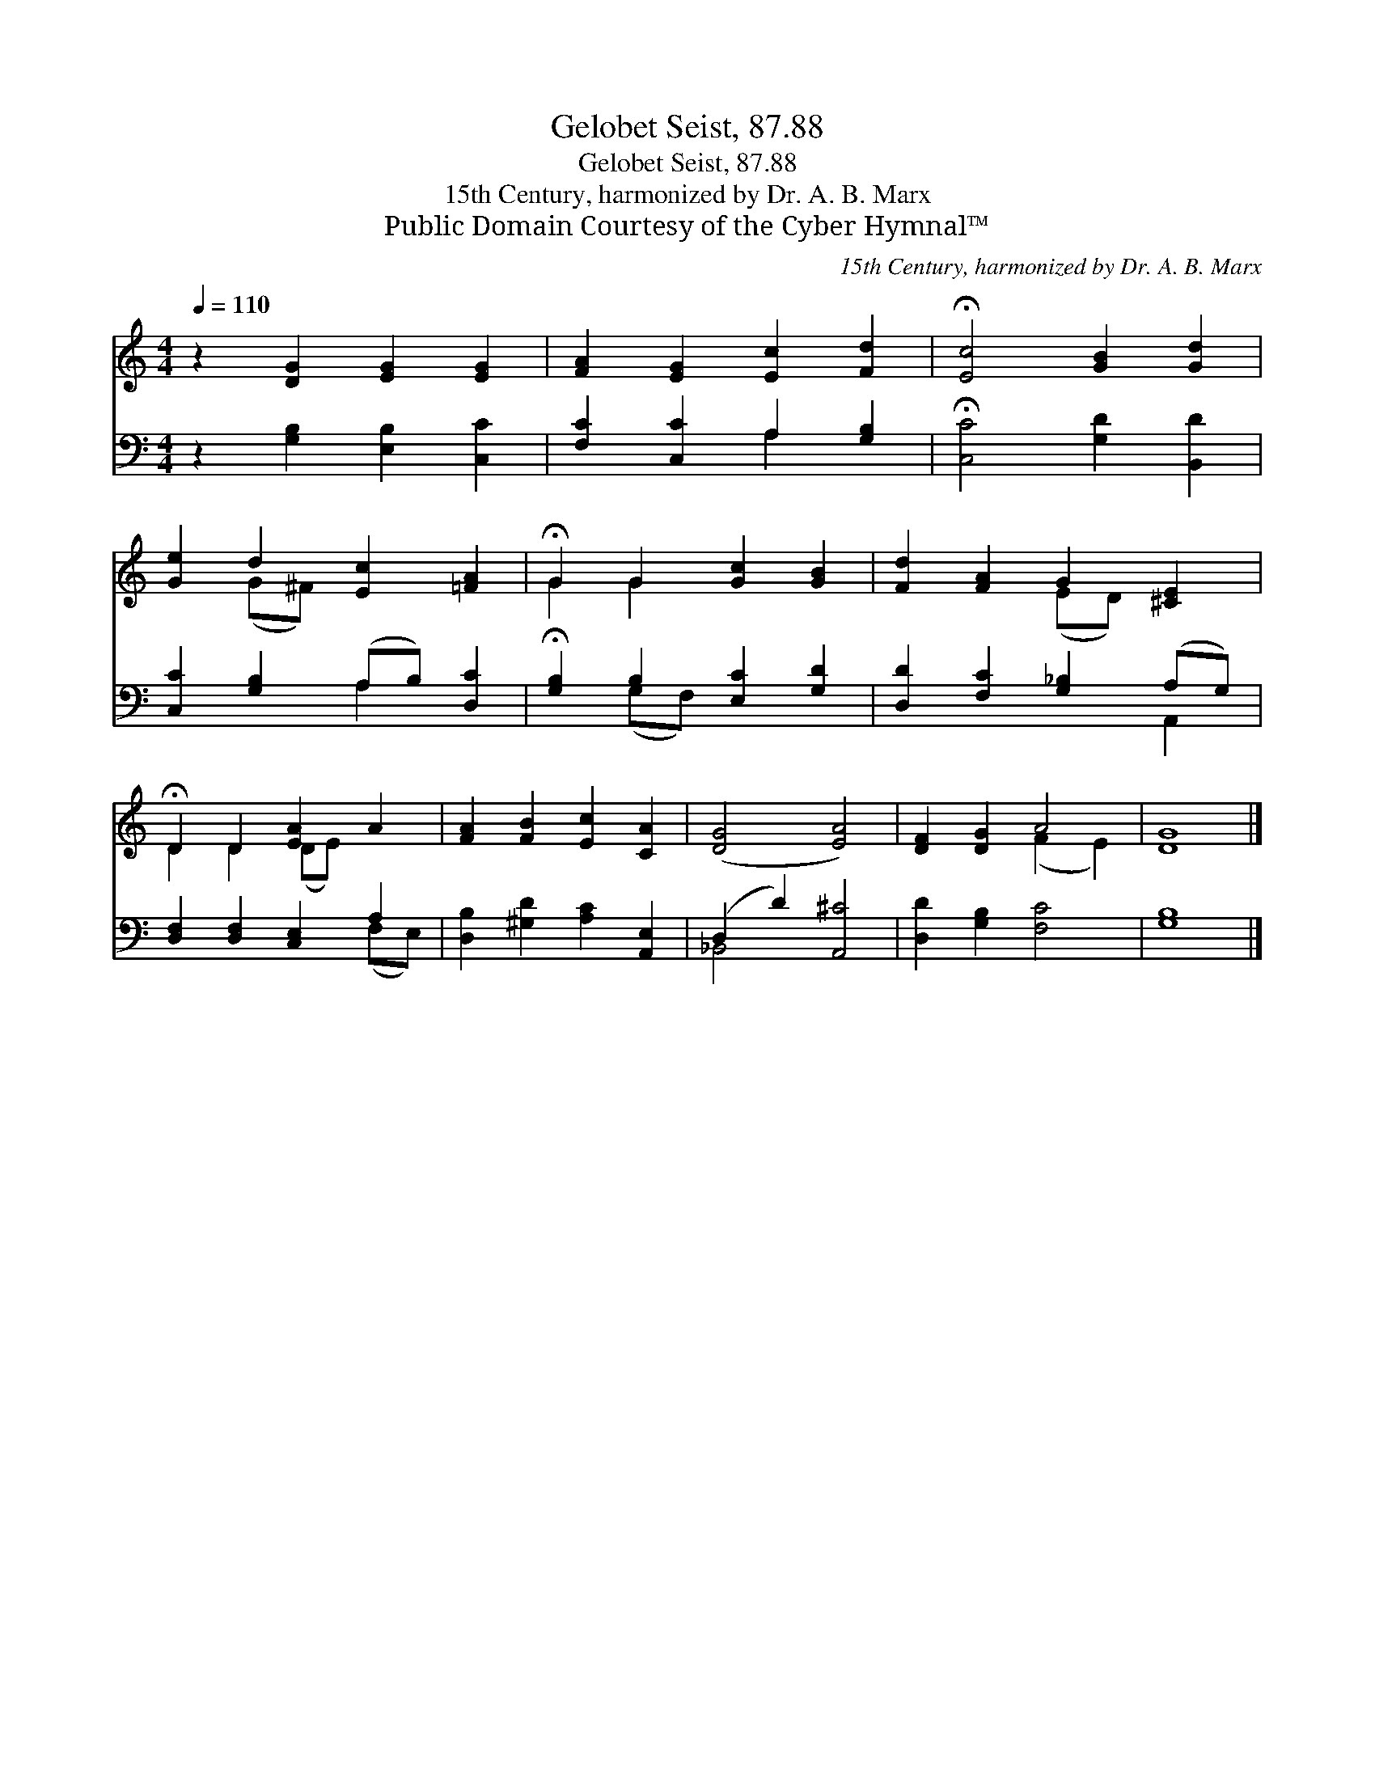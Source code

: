 X:1
T:Gelobet Seist, 87.88
T:Gelobet Seist, 87.88
T:15th Century, harmonized by Dr. A. B. Marx
T:Public Domain Courtesy of the Cyber Hymnal™
C:15th Century, harmonized by Dr. A. B. Marx
Z:Public Domain
Z:Courtesy of the Cyber Hymnal™
%%score ( 1 2 ) ( 3 4 )
L:1/8
Q:1/4=110
M:4/4
K:C
V:1 treble 
V:2 treble 
V:3 bass 
V:4 bass 
V:1
 z2 [DG]2 [EG]2 [EG]2 | [FA]2 [EG]2 [Ec]2 [Fd]2 | !fermata![Ec]4 [GB]2 [Gd]2 | %3
 [Ge]2 d2 [Ec]2 [=FA]2 | !fermata!G2 G2 [Gc]2 [GB]2 | [Fd]2 [FA]2 G2 [^CE]2 | %6
 !fermata!D2 D2 [EA]2 A2 | [FA]2 [FB]2 [Ec]2 [CA]2 | ([DG]4 [EA]4) | [DF]2 [DG]2 A4 | [DG]8 |] %11
V:2
 x8 | x8 | x8 | x2 (G^F) x4 | G2 G2 x4 | x4 (ED) x2 | D2 D2 (DE) x2 | x8 | x8 | x4 (F2 E2) | x8 |] %11
V:3
 z2 [G,B,]2 [E,B,]2 [C,C]2 | [F,C]2 [C,C]2 A,2 [G,B,]2 | !fermata![C,C]4 [G,D]2 [B,,D]2 | %3
 [C,C]2 [G,B,]2 (A,B,) [D,C]2 | !fermata![G,B,]2 B,2 [E,C]2 [G,D]2 | %5
 [D,D]2 [F,C]2 [G,_B,]2 (A,G,) | [D,F,]2 [D,F,]2 [C,E,]2 A,2 | [D,B,]2 [^G,D]2 [A,C]2 [A,,E,]2 | %8
 (D,2 D2) [A,,^C]4 | [D,D]2 [G,B,]2 [F,C]4 | [G,B,]8 |] %11
V:4
 x8 | x4 A,2 x2 | x8 | x4 A,2 x2 | x2 (G,F,) x4 | x6 A,,2 | x6 (F,E,) | x8 | _B,,4 x4 | x8 | x8 |] %11

